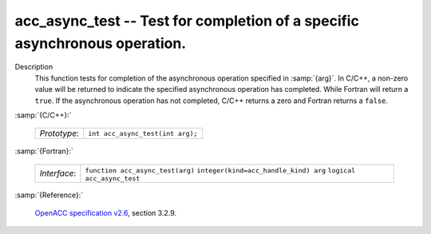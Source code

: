 ..
  Copyright 1988-2022 Free Software Foundation, Inc.
  This is part of the GCC manual.
  For copying conditions, see the GPL license file

.. _acc_async_test:

acc_async_test -- Test for completion of a specific asynchronous operation.
***************************************************************************

Description
  This function tests for completion of the asynchronous operation specified
  in :samp:`{arg}`. In C/C++, a non-zero value will be returned to indicate
  the specified asynchronous operation has completed. While Fortran will return
  a ``true``. If the asynchronous operation has not completed, C/C++ returns
  a zero and Fortran returns a ``false``.

:samp:`{C/C++}:`

  ============  ================================
  *Prototype*:  ``int acc_async_test(int arg);``
  ============  ================================

:samp:`{Fortran}:`

  ============  =====================================
  *Interface*:  ``function acc_async_test(arg)``
                ``integer(kind=acc_handle_kind) arg``
                ``logical acc_async_test``
  ============  =====================================

:samp:`{Reference}:`

  `OpenACC specification v2.6 <https://www.openacc.org>`_, section
  3.2.9.
